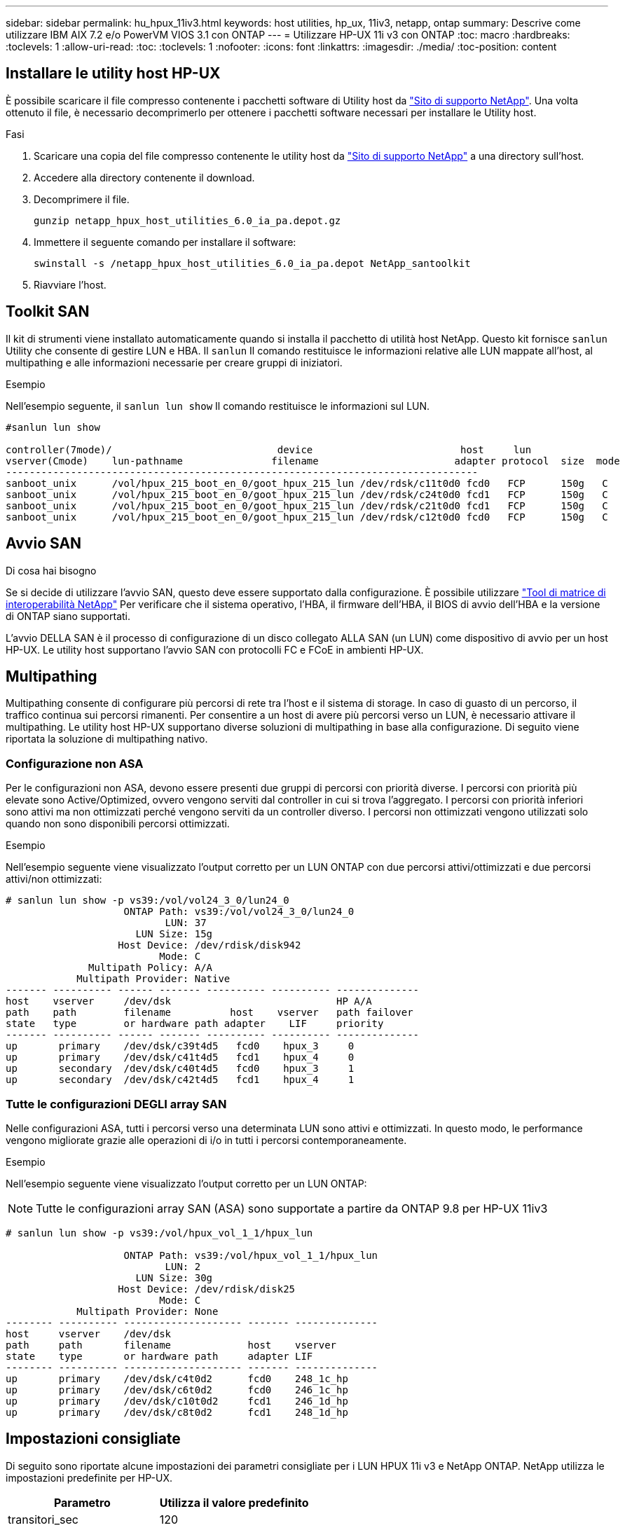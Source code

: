 ---
sidebar: sidebar 
permalink: hu_hpux_11iv3.html 
keywords: host utilities, hp_ux, 11iv3, netapp, ontap 
summary: Descrive come utilizzare IBM AIX 7.2 e/o PowerVM VIOS 3.1 con ONTAP 
---
= Utilizzare HP-UX 11i v3 con ONTAP
:toc: macro
:hardbreaks:
:toclevels: 1
:allow-uri-read: 
:toc: 
:toclevels: 1
:nofooter: 
:icons: font
:linkattrs: 
:imagesdir: ./media/
:toc-position: content




== Installare le utility host HP-UX

È possibile scaricare il file compresso contenente i pacchetti software di Utility host da link:https://mysupport.netapp.com/site/products/all/details/hostutilities/downloads-tab/download/61343/6.0/downloads["Sito di supporto NetApp"^]. Una volta ottenuto il file, è necessario decomprimerlo per ottenere i pacchetti software necessari per installare le Utility host.

.Fasi
. Scaricare una copia del file compresso contenente le utility host da link:https://mysupport.netapp.com/site/products/all/details/hostutilities/downloads-tab/download/61343/6.0/downloads["Sito di supporto NetApp"^] a una directory sull'host.
. Accedere alla directory contenente il download.
. Decomprimere il file.
+
`gunzip netapp_hpux_host_utilities_6.0_ia_pa.depot.gz`

. Immettere il seguente comando per installare il software:
+
`swinstall -s /netapp_hpux_host_utilities_6.0_ia_pa.depot NetApp_santoolkit`

. Riavviare l'host.




== Toolkit SAN

Il kit di strumenti viene installato automaticamente quando si installa il pacchetto di utilità host NetApp. Questo kit fornisce `sanlun` Utility che consente di gestire LUN e HBA. Il `sanlun` Il comando restituisce le informazioni relative alle LUN mappate all'host, al multipathing e alle informazioni necessarie per creare gruppi di iniziatori.

.Esempio
Nell'esempio seguente, il `sanlun lun show` Il comando restituisce le informazioni sul LUN.

[listing]
----
#sanlun lun show

controller(7mode)/                            device                         host     lun
vserver(Cmode)    lun-pathname               filename                       adapter protocol  size  mode
--------------------------------------------------------------------------------
sanboot_unix      /vol/hpux_215_boot_en_0/goot_hpux_215_lun /dev/rdsk/c11t0d0 fcd0   FCP      150g   C
sanboot_unix      /vol/hpux_215_boot_en_0/goot_hpux_215_lun /dev/rdsk/c24t0d0 fcd1   FCP      150g   C
sanboot_unix      /vol/hpux_215_boot_en_0/goot_hpux_215_lun /dev/rdsk/c21t0d0 fcd1   FCP      150g   C
sanboot_unix      /vol/hpux_215_boot_en_0/goot_hpux_215_lun /dev/rdsk/c12t0d0 fcd0   FCP      150g   C
----


== Avvio SAN

.Di cosa hai bisogno
Se si decide di utilizzare l'avvio SAN, questo deve essere supportato dalla configurazione. È possibile utilizzare link:https://mysupport.netapp.com/matrix/imt.jsp?components=71102;&solution=1&isHWU&src=IMT["Tool di matrice di interoperabilità NetApp"^] Per verificare che il sistema operativo, l'HBA, il firmware dell'HBA, il BIOS di avvio dell'HBA e la versione di ONTAP siano supportati.

L'avvio DELLA SAN è il processo di configurazione di un disco collegato ALLA SAN (un LUN) come dispositivo di avvio per un host HP-UX. Le utility host supportano l'avvio SAN con protocolli FC e FCoE in ambienti HP-UX.



== Multipathing

Multipathing consente di configurare più percorsi di rete tra l'host e il sistema di storage. In caso di guasto di un percorso, il traffico continua sui percorsi rimanenti. Per consentire a un host di avere più percorsi verso un LUN, è necessario attivare il multipathing. Le utility host HP-UX supportano diverse soluzioni di multipathing in base alla configurazione. Di seguito viene riportata la soluzione di multipathing nativo.



=== Configurazione non ASA

Per le configurazioni non ASA, devono essere presenti due gruppi di percorsi con priorità diverse. I percorsi con priorità più elevate sono Active/Optimized, ovvero vengono serviti dal controller in cui si trova l'aggregato. I percorsi con priorità inferiori sono attivi ma non ottimizzati perché vengono serviti da un controller diverso. I percorsi non ottimizzati vengono utilizzati solo quando non sono disponibili percorsi ottimizzati.

.Esempio
Nell'esempio seguente viene visualizzato l'output corretto per un LUN ONTAP con due percorsi attivi/ottimizzati e due percorsi attivi/non ottimizzati:

[listing]
----
# sanlun lun show -p vs39:/vol/vol24_3_0/lun24_0
                    ONTAP Path: vs39:/vol/vol24_3_0/lun24_0
                           LUN: 37
                      LUN Size: 15g
                   Host Device: /dev/rdisk/disk942
                          Mode: C
              Multipath Policy: A/A
            Multipath Provider: Native
------- ---------- ------ ------- ---------- ---------- --------------
host    vserver     /dev/dsk                            HP A/A
path    path        filename          host    vserver   path failover
state   type        or hardware path adapter    LIF     priority
------- ---------- ------ ------- ---------- ---------- --------------
up       primary    /dev/dsk/c39t4d5   fcd0    hpux_3     0
up       primary    /dev/dsk/c41t4d5   fcd1    hpux_4     0
up       secondary  /dev/dsk/c40t4d5   fcd0    hpux_3     1
up       secondary  /dev/dsk/c42t4d5   fcd1    hpux_4     1
----


=== Tutte le configurazioni DEGLI array SAN

Nelle configurazioni ASA, tutti i percorsi verso una determinata LUN sono attivi e ottimizzati. In questo modo, le performance vengono migliorate grazie alle operazioni di i/o in tutti i percorsi contemporaneamente.

.Esempio
Nell'esempio seguente viene visualizzato l'output corretto per un LUN ONTAP:


NOTE: Tutte le configurazioni array SAN (ASA) sono supportate a partire da ONTAP 9.8 per HP-UX 11iv3

[listing]
----
# sanlun lun show -p vs39:/vol/hpux_vol_1_1/hpux_lun

                    ONTAP Path: vs39:/vol/hpux_vol_1_1/hpux_lun
                           LUN: 2
                      LUN Size: 30g
                   Host Device: /dev/rdisk/disk25
                          Mode: C
            Multipath Provider: None
-------- ---------- -------------------- ------- --------------
host     vserver    /dev/dsk
path     path       filename             host    vserver
state    type       or hardware path     adapter LIF
-------- ---------- -------------------- ------- --------------
up       primary    /dev/dsk/c4t0d2      fcd0    248_1c_hp
up       primary    /dev/dsk/c6t0d2      fcd0    246_1c_hp
up       primary    /dev/dsk/c10t0d2     fcd1    246_1d_hp
up       primary    /dev/dsk/c8t0d2      fcd1    248_1d_hp
----


== Impostazioni consigliate

Di seguito sono riportate alcune impostazioni dei parametri consigliate per i LUN HPUX 11i v3 e NetApp ONTAP. NetApp utilizza le impostazioni predefinite per HP-UX.

[cols="2*"]
|===
| Parametro | Utilizza il valore predefinito 


| transitori_sec | 120 


| leg_mpath_enable | VERO 


| profondità_q_max | 8 


| path_fail_secs | 120 


| load_bal_policy | Round_robin 


| lua_enabled | VERO 


| esd_secs | 30 
|===


== Problemi e limitazioni noti

[cols="4*"]
|===
| ID bug NetApp | Titolo | Descrizione | ID partner 


| 1447287 | L'evento AUFO sul cluster master isolato nella configurazione SM-BC causa un'interruzione temporanea dell'host HP-UX | Questo problema si verifica quando si verifica un evento AUFO (Unplanned failover) automatico sul cluster master isolato nella configurazione di SnapMirror Business Continuity (SM-BC). Potrebbero essere necessari più di 120 secondi per il ripristino dell'i/o sull'host HP-UX, ma ciò potrebbe non causare interruzioni dell'i/o o messaggi di errore. Questo problema causa un errore di doppio evento perché la connessione tra il cluster primario e il cluster secondario viene persa e anche la connessione tra il cluster primario e il mediatore viene persa. Questo è considerato un evento raro, a differenza di altri eventi AUFO. | NA 


| 1344935 | L'host HP-UX 11.31 segnala in modo intermittente lo stato del percorso in modo errato durante l'installazione di ASA. | Problemi di reporting del percorso con la configurazione ASA. | NA 


| 1306354 | HP-UX LVM Creation invia i/o di dimensioni del blocco superiori a 1 MB | La lunghezza massima di trasferimento SCSI di 1 MB viene applicata in tutti gli array SAN ONTAP. Per limitare la lunghezza di trasferimento massima dagli host HP-UX quando connessi a tutti gli array SAN ONTAP, è necessario impostare la dimensione i/o massima consentita dal sottosistema SCSI HP-UX su 1 MB. Per ulteriori informazioni, consultare la documentazione del fornitore HP-UX. | NA 
|===